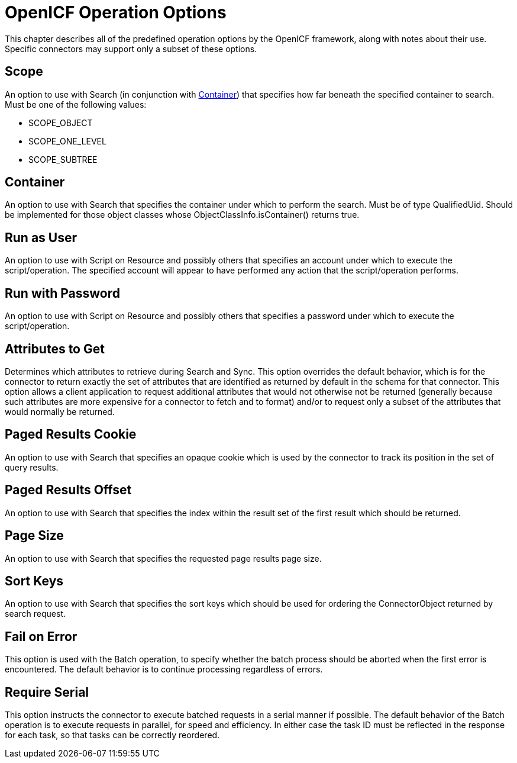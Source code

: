 :leveloffset: -1
////
  The contents of this file are subject to the terms of the Common Development and
  Distribution License (the License). You may not use this file except in compliance with the
  License.
 
  You can obtain a copy of the License at legal/CDDLv1.0.txt. See the License for the
  specific language governing permission and limitations under the License.
 
  When distributing Covered Software, include this CDDL Header Notice in each file and include
  the License file at legal/CDDLv1.0.txt. If applicable, add the following below the CDDL
  Header, with the fields enclosed by brackets [] replaced by your own identifying
  information: "Portions copyright [year] [name of copyright owner]".
 
  Copyright 2017 ForgeRock AS.
  Portions Copyright 2024 3A Systems LLC.
////

:figure-caption!:
:example-caption!:
:table-caption!:


[appendix]
[#appendix-options]
== OpenICF Operation Options

This chapter describes all of the predefined operation options by the OpenICF framework, along with notes about their use. Specific connectors may support only a subset of these options.

[#operation-option-scope]
=== Scope

An option to use with Search (in conjunction with link:#operation-option-container[Container]) that specifies how far beneath the specified container to search. Must be one of the following values:

* SCOPE_OBJECT

* SCOPE_ONE_LEVEL

* SCOPE_SUBTREE



[#operation-option-container]
=== Container

An option to use with Search that specifies the container under which to perform the search. Must be of type QualifiedUid. Should be implemented for those object classes whose ObjectClassInfo.isContainer() returns true.


[#operation-option-run-as-user]
=== Run as User

An option to use with Script on Resource and possibly others that specifies an account under which to execute the script/operation. The specified account will appear to have performed any action that the script/operation performs.


[#operation-option-run-with-password]
=== Run with Password

An option to use with Script on Resource and possibly others that specifies a password under which to execute the script/operation.


[#operation-option-attributes-to-get]
=== Attributes to Get

Determines which attributes to retrieve during Search and Sync. This option overrides the default behavior, which is for the connector to return exactly the set of attributes that are identified as returned by default in the schema for that connector. This option allows a client application to request additional attributes that would not otherwise not be returned (generally because such attributes are more expensive for a connector to fetch and to format) and/or to request only a subset of the attributes that would normally be returned.


[#operation-option-paged-results-cookie]
=== Paged Results Cookie

An option to use with Search that specifies an opaque cookie which is used by the connector to track its position in the set of query results.


[#operation-option-paged-results-offset]
=== Paged Results Offset

An option to use with Search that specifies the index within the result set of the first result which should be returned.


[#operation-option-page-size]
=== Page Size

An option to use with Search that specifies the requested page results page size.


[#operation-option-sort-keys]
=== Sort Keys

An option to use with Search that specifies the sort keys which should be used for ordering the ConnectorObject returned by search request.


[#operation-option-fail-on-error]
=== Fail on Error

This option is used with the Batch operation, to specify whether the batch process should be aborted when the first error is encountered. The default behavior is to continue processing regardless of errors.


[#operation-option-require-serial]
=== Require Serial

This option instructs the connector to execute batched requests in a serial manner if possible. The default behavior of the Batch operation is to execute requests in parallel, for speed and efficiency. In either case the task ID must be reflected in the response for each task, so that tasks can be correctly reordered.


